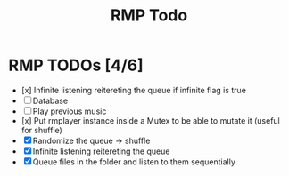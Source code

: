 #+title: RMP Todo

* RMP TODOs [4/6]
- [x] Infinite listening reitereting the queue if infinite flag is true
- [ ] Database
- [ ] Play previous music
- [x] Put rmplayer instance inside a Mutex to be able to mutate it (useful for shuffle)
- [X] Randomize the queue -> shuffle
- [X] Infinite listening reitereting the queue
- [X] Queue files in the folder and listen to them sequentially
